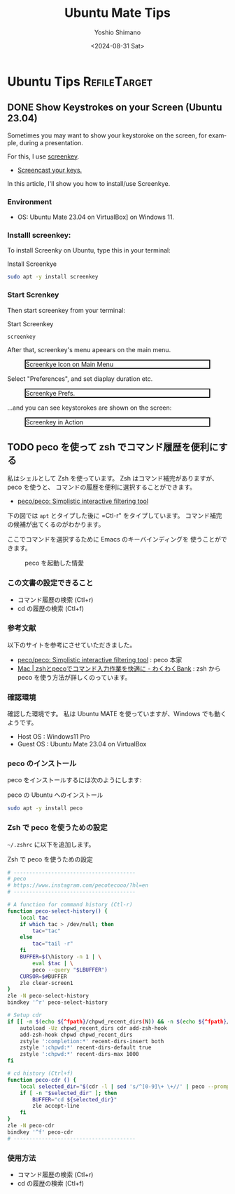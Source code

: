 #+TITLE: Ubuntu Mate Tips
#+LANGUAGE: en
#+AUTHOR: Yoshio Shimano
#+EMAIL: shimano.yoshio@gmail.com
# 出版した日付
#+date: <2024-08-31 Sat>
# 更新日を自動的につける
#+hugo_auto_set_lastmod: t
# 見出しをレベル 6 まで出す
#+OPTIONS: H:6 num:nil
#+OPTIONS: toc:1
#+STARTUP: indent
#+hugo_type: post
# 出力するディレクトリ
#+hugo_base_dir: ../..
# 出版するファイル名
#+hugo_section: english/docs
#+OPTIONS: creator:nil author:t
#+LANGUAGE: en
# Hugo のタグ
#+filetags: Ubuntu "Ubuntu MATE"
# Hugo のカテゴリー
#+hugo_categories: Ubuntu
# #+hugo_custom_front_matter: :thumbnail images/org-to-hugo.svg


* Ubuntu Tips                                                  :RefileTarget:
** DONE Show Keystrokes on your Screen (Ubuntu 23.04)
CLOSED: [2023-09-03 Sun 12:41]
:PROPERTIES:
:EXPORT_DATE: <2023-09-02 Sat>
:EXPORT_HUGO_SECTION: english/posts
:EXPORT_FILE_NAME: show-key-on-screen-mate
:EXPORT_OPTIONS: toc:t num:t
:END:

Sometimes you may want to show your keystoroke on the screen,
for example, during a presentation.

For this, I use [[https://www.thregr.org/wavexx/software/screenkey/][screenkey]].

- [[https://www.thregr.org/wavexx/software/screenkey/][Screencast your keys.]]

In this article, I'll show you how to install/use Screenkye.

*** Environment

- OS: Ubuntu Mate 23.04 on VirtualBox] on Windows 11.


*** Installl screenkey:

To install Screenky on Ubuntu, type this in your terminal:

#+caption: Install Screenkye
#+begin_src sh :eval no
sudo apt -y install screenkey
#+end_src

*** Start Screnkey
Then start screenkey from your terminal:

#+caption: Start Screenkey
#+begin_src sh :eval no
screenkey
#+end_src

After that, screenkey's menu apeears
on the main menu.

#+attr_html: :alt Screenkye Icon on Main Menu
#+ATTR_HTML: :width 50% :style float:center;border:2px solid black;
#+caption: Screenkye Icon on Main Menu
[[file:~/Documents/blog.shimanoke.com/content-org/japanese/images/screenshot-menu.png]]

Select "Preferences", and set diaplay duration etc.

#+attr_html: :alt Screenkye Prefs
#+ATTR_HTML: :width 50% :style border:2px solid black;
#+caption: Screenkye Prefs.
[[file:~/Documents/blog.shimanoke.com/content-org/japanese/images/screenky-prefs.png]]


...and you can see keystorokes are shown on the screen:

#+attr_html: :al tScreenkey in Action
#+ATTR_HTML: :width 50% :style border:2px solid black;
#+caption: Screenkey in Action
[[file:~/Documents/blog.shimanoke.com/content-org/japanese/images/screenkye.gif]]






** TODO peco を使って zsh でコマンド履歴を便利にする
:PROPERTIES:
:EXPORT_DATE: <2023-09-04 Mon>
:EXPORT_HUGO_SECTION: japanese/posts
:EXPORT_FILE_NAME: use-peco-in-zsh
:EXPORT_OPTIONS: toc:t num:t
:END:

私はシェルとして Zsh を使っています。
Zsh はコマンド補完がありますが、peco を使うと、
コマンドの履歴を便利に選択することができます。

- [[https://github.com/peco/peco][peco/peco: Simplistic interactive filtering tool]]

下の図では =apt= とタイプした後に =Ctl-r" をタイプしています。
コマンド補完の候補が出てくるのがわかります。

ここでコマンドを選択するために Emacs のキーバインディングを
使うことができます。


#+caption: peco を起動した情愛
[[file:images/peco-samoke.png]]

*** この文書の設定できること

- コマンド履歴の検索 (Ctl+r)
- cd の履歴の検索 (Ctl+f)

*** 参考文献


以下のサイトを参考にさせていただきました。

- [[https://github.com/peco/peco][peco/peco: Simplistic interactive filtering tool]] : peco 本家
- [[https://www.wakuwakubank.com/posts/862-mac-zsh-peco/][Mac | zshとpecoでコマンド入力作業を快適に - わくわくBank]] : zsh から
  peco を使う方法が詳しくのっています。
*** 確認環境
確認した環境です。
私は Ubuntu MATE を使っていますが、Windows でも動くようです。

- Host OS : Windows11 Pro
- Guest OS : Ubuntu Mate 23.04 on VirtualBox

*** peco のインストール

peco をインストールするには次のようにします:

#+caption: peco の Ubuntu  へのインストール
#+begin_src sh
sudo apt -y install peco
#+end_src

*** Zsh で peco を使うための設定

=~/.zshrc= に以下を追加します。

#+caption: Zsh で peco を使うための設定
#+begin_src sh
# ---------------------------------------
# peco
# https://www.instagram.com/pecotecooo/?hl=en
# ---------------------------------------

# A function for command history (Ctl-r)
function peco-select-history() {
    local tac
    if which tac > /dev/null; then
        tac="tac"
    else
        tac="tail -r"
    fi
    BUFFER=$(\history -n 1 | \
        eval $tac | \
        peco --query "$LBUFFER")
    CURSOR=$#BUFFER
    zle clear-screen1
}
zle -N peco-select-history
bindkey '^r' peco-select-history

# Setup cdr
if [[ -n $(echo ${^fpath}/chpwd_recent_dirs(N)) && -n $(echo ${^fpath}/cdr(N)) ]]; then
    autoload -Uz chpwd_recent_dirs cdr add-zsh-hook
    add-zsh-hook chpwd chpwd_recent_dirs
    zstyle ':completion:*' recent-dirs-insert both
    zstyle ':chpwd:*' recent-dirs-default true
    zstyle ':chpwd:*' recent-dirs-max 1000
fi

# cd history (Ctrl+f)
function peco-cdr () {
    local selected_dir="$(cdr -l | sed 's/^[0-9]\+ \+//' | peco --prompt="cdr >" --query "$LBUFFER")"
    if [ -n "$selected_dir" ]; then
        BUFFER="cd ${selected_dir}"
        zle accept-line
    fi
}
zle -N peco-cdr
bindkey '^f' peco-cdr
# ---------------------------------------
#+end_src


*** 使用方法

- コマンド履歴の検索 (Ctl+r)
- cd の履歴の検索 (Ctl+f)


